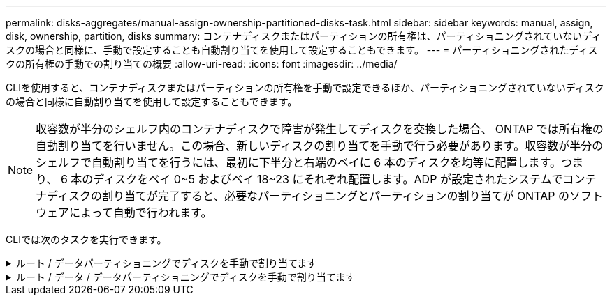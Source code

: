 ---
permalink: disks-aggregates/manual-assign-ownership-partitioned-disks-task.html 
sidebar: sidebar 
keywords: manual, assign, disk, ownership, partition, disks 
summary: コンテナディスクまたはパーティションの所有権は、パーティショニングされていないディスクの場合と同様に、手動で設定することも自動割り当てを使用して設定することもできます。 
---
= パーティショニングされたディスクの所有権の手動での割り当ての概要
:allow-uri-read: 
:icons: font
:imagesdir: ../media/


[role="lead"]
CLIを使用すると、コンテナディスクまたはパーティションの所有権を手動で設定できるほか、パーティショニングされていないディスクの場合と同様に自動割り当てを使用して設定することもできます。

[NOTE]
====
収容数が半分のシェルフ内のコンテナディスクで障害が発生してディスクを交換した場合、 ONTAP では所有権の自動割り当てを行いません。この場合、新しいディスクの割り当てを手動で行う必要があります。収容数が半分のシェルフで自動割り当てを行うには、最初に下半分と右端のベイに 6 本のディスクを均等に配置します。つまり、 6 本のディスクをベイ 0~5 およびベイ 18~23 にそれぞれ配置します。ADP が設定されたシステムでコンテナディスクの割り当てが完了すると、必要なパーティショニングとパーティションの割り当てが ONTAP のソフトウェアによって自動で行われます。

====
CLIでは次のタスクを実行できます。

.ルート / データパーティショニングでディスクを手動で割り当てます
[%collapsible]
====
ルート/データパーティショニングでは、HAペアがまとめて所有する所有権の3つのエンティティ（コンテナディスクと2つのパーティション）があります。

コンテナディスクと 2 つのパーティションが HA ペアの一方のノードに所有されていれば、それらがすべて同じ HA ペアの同じノードに所有されている必要はありません。ただし、ローカル階層（アグリゲート）のパーティションを使用する場合は、ローカル階層を所有するノードが所有している必要があります。

.手順
. CLIを使用して、パーティショニングされたディスクの現在の所有権を表示します。
+
「 storage disk show -disk disk_name -partition-ownership 」を参照してください

. CLI の権限レベルを advanced に設定します。
+
「 advanced 」の権限が必要です

. 所有権を割り当てる所有権のエンティティに応じて、適切なコマンドを入力します。
+
[cols="25,75"]
|===


| 所有権を割り当てる所有権のエンティティ | 使用するコマンド 


 a| 
コンテナディスク
 a| 
「 storage disk assign -disk disk_name -owner_owner_name _ 」という形式で表示されます



 a| 
データパーティション
 a| 
storage disk assign -disk disk_name --owner_owner_name -- data true



 a| 
ルートパーティション
 a| 
storage disk assign -disk disk_name --owner_owner_name -- root true

|===
+
所有権エンティティのいずれかがすでに所有されている場合は'-forceオプションを含める必要があります



====
.ルート / データ / データパーティショニングでディスクを手動で割り当てます
[%collapsible]
====
ルート/データ/データパーティショニングでは、HAペアがまとめて所有する所有権の4つのエンティティ（コンテナディスクと3つのパーティション）があります。

ルート / データ / データパーティショニングは、ルートパーティションとして小さなパーティションを 1 つ作成し、データ用に同じサイズの大きなパーティションを 2 つ作成します。

ルート/データ/データ・パーティション・ディスクの適切なパーティションを割り当てるには'disk assignコマンドとともにパラメータを使用する必要がありますこれらのパラメータは、ストレージプールに含まれるディスクでは使用できません。デフォルト値は「false」です。

* -data1 trueパラメータは'root-data1-data2パーティションディスクの「data1」パーティションを割り当てます
* 「-data2 true」パラメータは、root-data1-data2パーティションディスクの「data2」パーティションを割り当てます。


.手順
. CLIを使用して、パーティショニングされたディスクの現在の所有権を表示します。
+
「 storage disk show -disk disk_name -partition-ownership 」を参照してください

. CLI の権限レベルを advanced に設定します。
+
「 advanced 」の権限が必要です

. 所有権を割り当てる所有権のエンティティに応じて、適切なコマンドを入力します。
+
[cols="25,75"]
|===


| 所有権を割り当てる所有権のエンティティ | 使用するコマンド 


 a| 
コンテナディスク
 a| 
「 storage disk assign -disk disk_name -owner_owner_name _ 」という形式で表示されます



 a| 
Data1 パーティション
 a| 
storage disk assign -disk disk_name --owner_owner_name __ data1 true



 a| 
data2 パーティション
 a| 
storage disk assign -disk disk_name --owner_owner_name _data2 true



 a| 
ルートパーティション
 a| 
storage disk assign -disk disk_name --owner_owner_name -- root true

|===


所有権エンティティのいずれかがすでに所有されている場合は'-forceオプションを含める必要があります

====